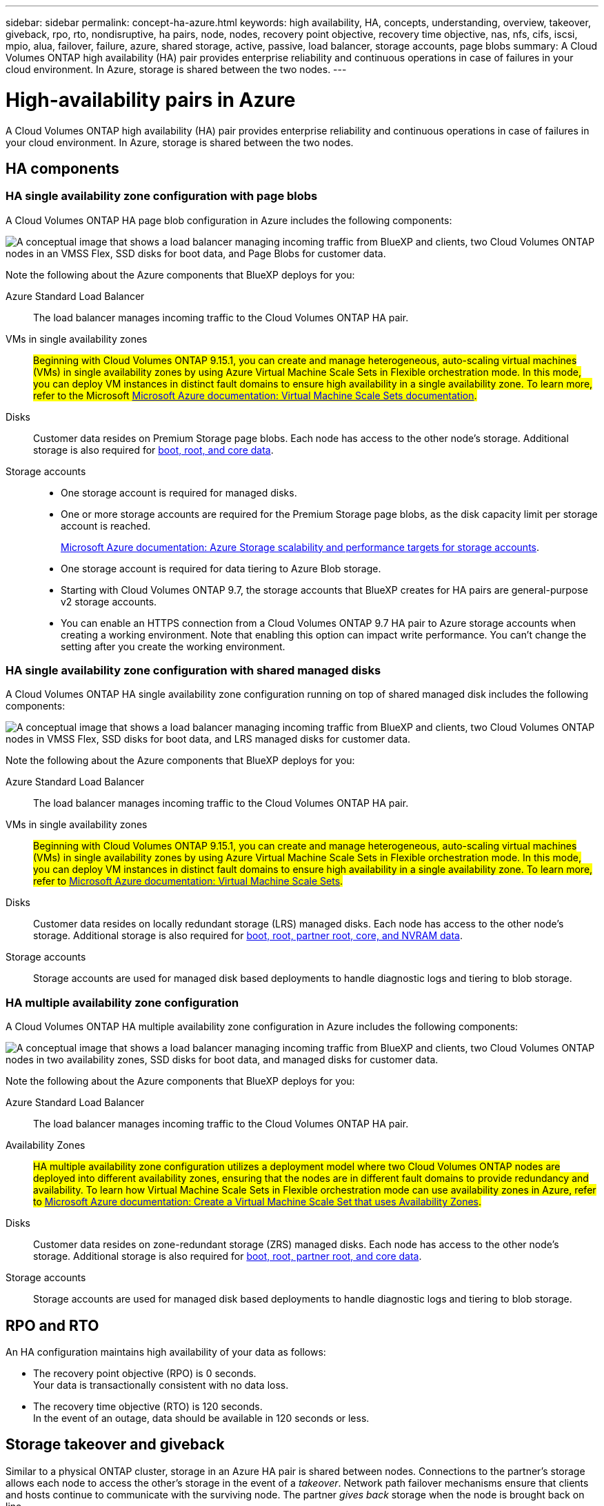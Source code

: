 ---
sidebar: sidebar
permalink: concept-ha-azure.html
keywords: high availability, HA, concepts, understanding, overview, takeover, giveback, rpo, rto, nondisruptive, ha pairs, node, nodes, recovery point objective, recovery time objective, nas, nfs, cifs, iscsi, mpio, alua, failover, failure, azure, shared storage, active, passive, load balancer, storage accounts, page blobs
summary: A Cloud Volumes ONTAP high availability (HA) pair provides enterprise reliability and continuous operations in case of failures in your cloud environment. In Azure, storage is shared between the two nodes.
---

= High-availability pairs in Azure
:hardbreaks:
:nofooter:
:icons: font
:linkattrs:
:imagesdir: ./media/

[.lead]
A Cloud Volumes ONTAP high availability (HA) pair provides enterprise reliability and continuous operations in case of failures in your cloud environment. In Azure, storage is shared between the two nodes.

== HA components

=== HA single availability zone configuration with page blobs 
A Cloud Volumes ONTAP HA page blob configuration in Azure includes the following components:

image:diagram_ha_azure.png["A conceptual image that shows a load balancer managing incoming traffic from BlueXP and clients, two Cloud Volumes ONTAP nodes in an VMSS Flex, SSD disks for boot data, and Page Blobs for customer data."]

Note the following about the Azure components that BlueXP deploys for you:

Azure Standard Load Balancer::
The load balancer manages incoming traffic to the Cloud Volumes ONTAP HA pair.

VMs in single availability zones::
##Beginning with Cloud Volumes ONTAP 9.15.1, you can create and manage heterogeneous, auto-scaling virtual machines (VMs) in single availability zones by using Azure Virtual Machine Scale Sets in Flexible orchestration mode. In this mode, you can deploy VM instances in distinct fault domains to ensure high availability in a single availability zone. To learn more, refer to the Microsoft https://learn.microsoft.com/en-us/azure/virtual-machine-scale-sets/[Microsoft Azure documentation: Virtual Machine Scale Sets documentation^].##

Disks::
Customer data resides on Premium Storage page blobs. Each node has access to the other node's storage. Additional storage is also required for link:https://docs.netapp.com/us-en/bluexp-cloud-volumes-ontap/reference-default-configs.html#azure-ha-pair[boot, root, and core data^].

Storage accounts::
* One storage account is required for managed disks.
* One or more storage accounts are required for the Premium Storage page blobs, as the disk capacity limit per storage account is reached.
+
https://docs.microsoft.com/en-us/azure/storage/common/storage-scalability-targets[Microsoft Azure documentation: Azure Storage scalability and performance targets for storage accounts^].
* One storage account is required for data tiering to Azure Blob storage.
* Starting with Cloud Volumes ONTAP 9.7, the storage accounts that BlueXP creates for HA pairs are general-purpose v2 storage accounts.
* You can enable an HTTPS connection from a Cloud Volumes ONTAP 9.7 HA pair to Azure storage accounts when creating a working environment. Note that enabling this option can impact write performance. You can't change the setting after you create the working environment.

=== HA single availability zone configuration with shared managed disks
A Cloud Volumes ONTAP HA single availability zone configuration running on top of shared managed disk includes the following components:

image:diagram_ha_azure_saz_lrs.png["A conceptual image that shows a load balancer managing incoming traffic from BlueXP and clients, two Cloud Volumes ONTAP nodes in  VMSS Flex, SSD disks for boot data, and LRS managed disks for customer data."]

Note the following about the Azure components that BlueXP deploys for you:

Azure Standard Load Balancer::
The load balancer manages incoming traffic to the Cloud Volumes ONTAP HA pair.

VMs in single availability zones::
##Beginning with Cloud Volumes ONTAP 9.15.1, you can create and manage heterogeneous, auto-scaling virtual machines (VMs) in single availability zones by using Azure Virtual Machine Scale Sets in Flexible orchestration mode. In this mode, you can deploy VM instances in distinct fault domains to ensure high availability in a single availability zone. To learn more, refer to https://learn.microsoft.com/en-us/azure/virtual-machine-scale-sets/[Microsoft Azure documentation: Virtual Machine Scale Sets^].##

Disks::
Customer data resides on locally redundant storage (LRS) managed disks. Each node has access to the other node's storage. Additional storage is also required for link:https://docs.netapp.com/us-en/bluexp-cloud-volumes-ontap/reference-default-configs.html#azure-ha-pair[boot, root, partner root, core, and NVRAM data^].

Storage accounts::
Storage accounts are used for managed disk based deployments to handle diagnostic logs and tiering to blob storage.

=== HA multiple availability zone configuration
A Cloud Volumes ONTAP HA multiple availability zone configuration in Azure includes the following components:

image:diagram_ha_azure_maz.png["A conceptual image that shows a load balancer managing incoming traffic from BlueXP and clients, two Cloud Volumes ONTAP nodes in two availability zones, SSD disks for boot data, and managed disks for customer data."]

Note the following about the Azure components that BlueXP deploys for you:

Azure Standard Load Balancer::
The load balancer manages incoming traffic to the Cloud Volumes ONTAP HA pair.

Availability Zones::
##HA multiple availability zone configuration utilizes a deployment model where two Cloud Volumes ONTAP nodes are deployed into different availability zones, ensuring that the nodes are in different fault domains to provide redundancy and availability. To learn how Virtual Machine Scale Sets in Flexible orchestration mode can use availability zones in Azure, refer to https://learn.microsoft.com/en-us/azure/virtual-machine-scale-sets/virtual-machine-scale-sets-use-availability-zones?tabs=cli-1%2Cportal-2[Microsoft Azure documentation: Create a Virtual Machine Scale Set that uses Availability Zones^].##

Disks::
Customer data resides on zone-redundant storage (ZRS) managed disks. Each node has access to the other node's storage. Additional storage is also required for link:https://docs.netapp.com/us-en/bluexp-cloud-volumes-ontap/reference-default-configs.html#azure-ha-pair[boot, root, partner root, and core data^].

Storage accounts::
Storage accounts are used for managed disk based deployments to handle diagnostic logs and tiering to blob storage.

== RPO and RTO

An HA configuration maintains high availability of your data as follows:

* The recovery point objective (RPO) is 0 seconds.
Your data is transactionally consistent with no data loss.

* The recovery time objective (RTO) is 120 seconds.
In the event of an outage, data should be available in 120 seconds or less.

== Storage takeover and giveback

Similar to a physical ONTAP cluster, storage in an Azure HA pair is shared between nodes. Connections to the partner's storage allows each node to access the other's storage in the event of a _takeover_. Network path failover mechanisms ensure that clients and hosts continue to communicate with the surviving node. The partner _gives back_ storage when the node is brought back on line.

For NAS configurations, data IP addresses automatically migrate between HA nodes if failures occur.

For iSCSI, Cloud Volumes ONTAP uses multipath I/O (MPIO) and Asymmetric Logical Unit Access (ALUA) to manage path failover between the active-optimized and non-optimized paths.

NOTE: For information about which specific host configurations support ALUA, refer to the http://mysupport.netapp.com/matrix[NetApp Interoperability Matrix Tool^] and the https://docs.netapp.com/us-en/ontap-sanhost/[SAN hosts and cloud clients guide] for your host operating system.

Storage takeover, resync, and giveback are all automatic by default. No user action is required.

== Storage configurations

You can use an HA pair as an active-active configuration, in which both nodes serve data to clients, or as an active-passive configuration, in which the passive node responds to data requests only if it has taken over storage for the active node.
